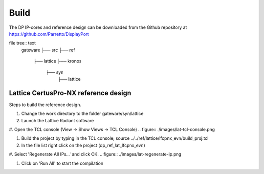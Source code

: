 Build
=====

The DP IP-cores and reference design can be downloaded from the Github repository at https://github.com/Parretto/DisplayPort

file tree:: text
   gateware
   ├── src
   ├── ref
       ├── lattice
       ├── kronos
	├── syn
		├── lattice


Lattice CertusPro-NX reference design
^^^^^^^^^^^^^^^^^^^^^^^^^^^^^^^^^^^^^
Steps to build the reference design. 

#. Change the work directory to the folder gateware/syn/lattice
#. Launch the Lattice Radiant software
#. Open the TCL console (View -> Show Views -> TCL Console)
.. figure:: ./images/lat-tcl-console.png

#. Build the project by typing in the TCL console; source ../../ref/lattice/lfcpnx_evn/build_proj.tcl
#. In the file list right click on the project (dp_ref_lat_lfcpnx_evn) 
#. Select 'Regenerate All IPs...' and click OK.
.. figure:: ./images/lat-regenerate-ip.png

#. Click on 'Run All' to start the compilation

